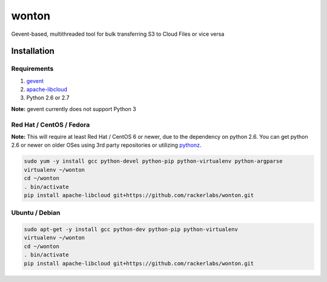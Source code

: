wonton
======

Gevent-based, multithreaded tool for bulk transferring S3 to Cloud Files
or vice versa

Installation
------------

Requirements
~~~~~~~~~~~~

#. `gevent <https://pypi.python.org/pypi/gevent>`_
#. `apache-libcloud <https://pypi.python.org/pypi/apache-libcloud>`_
#. Python 2.6 or 2.7

**Note:** gevent currently does not support Python 3

Red Hat / CentOS / Fedora
~~~~~~~~~~~~~~~~~~~~~~~~~

**Note:** This will require at least Red Hat / CentOS 6 or newer, due to the dependency on python 2.6. You can get python 2.6 or newer on older OSes using 3rd party repositories or utilizing `pythonz <http://saghul.github.io/pythonz/>`_.

.. code-block:: bash

    sudo yum -y install gcc python-devel python-pip python-virtualenv python-argparse
    virtualenv ~/wonton
    cd ~/wonton
    . bin/activate
    pip install apache-libcloud git+https://github.com/rackerlabs/wonton.git

Ubuntu / Debian
~~~~~~~~~~~~~~~

.. code-block:: bash

    sudo apt-get -y install gcc python-dev python-pip python-virtualenv
    virtualenv ~/wonton
    cd ~/wonton
    . bin/activate
    pip install apache-libcloud git+https://github.com/rackerlabs/wonton.git

